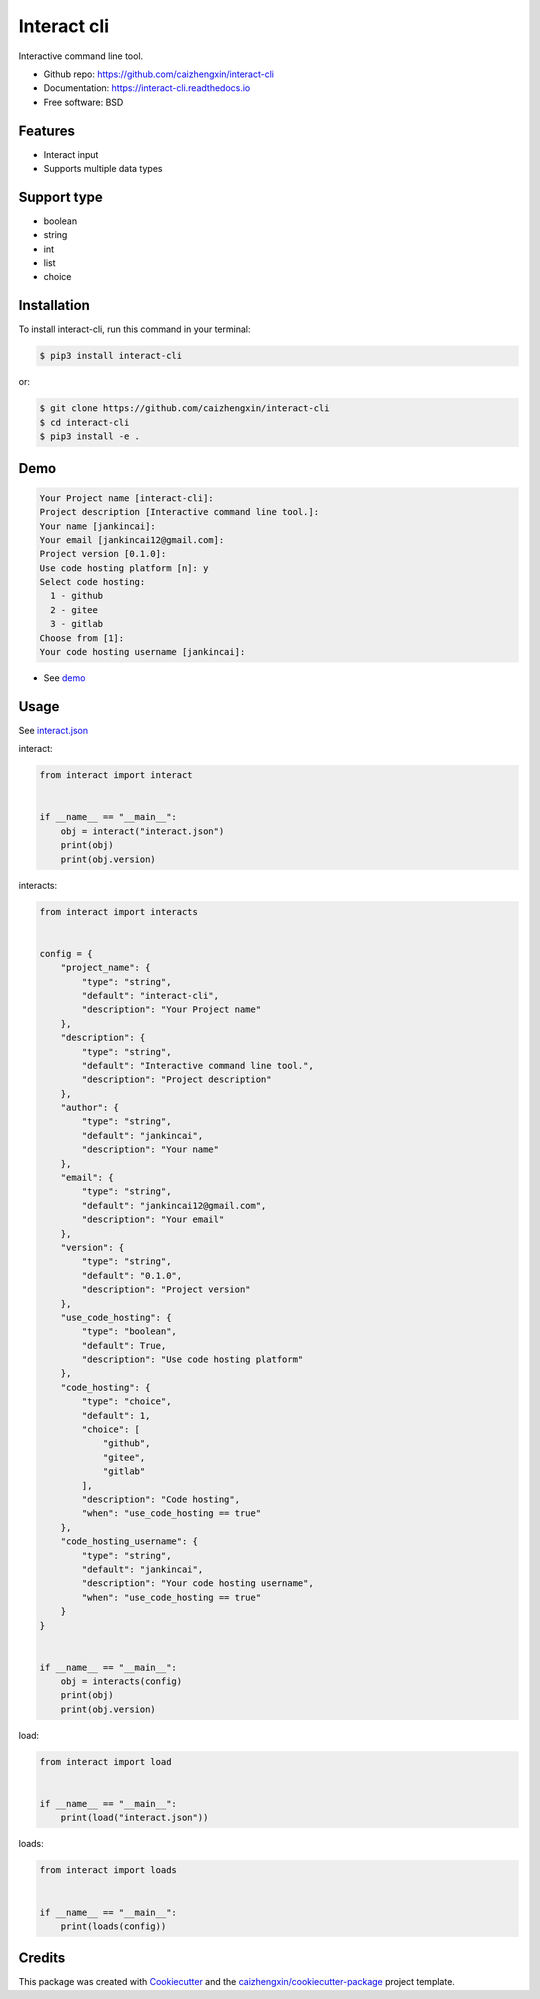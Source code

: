============
Interact cli
============

.. image:: https://img.shields.io/pypi/v/interact-cli.svg
        :target: https://pypi.python.org/pypi/interact-cli

.. image:: https://img.shields.io/pypi/pyversions/interact-cli.svg
        :target: https://pypi/python.org/pypi/interact-cli

.. image:: https://img.shields.io/pypi/dm/interact-cli.svg
        :target: https://pypi/python.org/pypi/interact-cli

.. image:: https://api.travis-ci.com/caizhengxin/interact-cli.svg?branch=master
        :target: https://travis-ci.org/caizhengxin/interact-cli/?branch=master

.. image:: https://readthedocs.org/projects/interact-cli/badge/?version=latest
        :target: https://interact-cli.readthedocs.io/en/latest/?badge=latest
        :alt: Documentation Status

.. image:: https://img.shields.io/github/languages/code-size/caizhengxin/interact-cli
        :target: https://github.com/caizhengxin/interact-cli

.. image:: https://img.shields.io/pypi/l/interact-cli
        :target: https://github.com/caizhengxin/interact-cli/blob/master/LICENSE

Interactive command line tool.

* Github repo: https://github.com/caizhengxin/interact-cli
* Documentation: https://interact-cli.readthedocs.io
* Free software: BSD

Features
--------

* Interact input
* Supports multiple data types

Support type
------------

* boolean
* string
* int
* list
* choice

Installation
------------

To install interact-cli, run this command in your terminal:

.. code-block:: console

    $ pip3 install interact-cli

or:

.. code-block:: console

    $ git clone https://github.com/caizhengxin/interact-cli
    $ cd interact-cli
    $ pip3 install -e .

Demo
----

.. code-block:: console

    Your Project name [interact-cli]:
    Project description [Interactive command line tool.]:
    Your name [jankincai]:
    Your email [jankincai12@gmail.com]:
    Project version [0.1.0]:
    Use code hosting platform [n]: y
    Select code hosting:
      1 - github
      2 - gitee
      3 - gitlab
    Choose from [1]:
    Your code hosting username [jankincai]:


* See demo_

Usage
-----

See interact.json_

interact:

.. code:: python

    from interact import interact


    if __name__ == "__main__":
        obj = interact("interact.json")
        print(obj)
        print(obj.version)

interacts:

.. code:: python

    from interact import interacts


    config = {
        "project_name": {
            "type": "string",
            "default": "interact-cli",
            "description": "Your Project name"
        },
        "description": {
            "type": "string",
            "default": "Interactive command line tool.",
            "description": "Project description"
        },
        "author": {
            "type": "string",
            "default": "jankincai",
            "description": "Your name"
        },
        "email": {
            "type": "string",
            "default": "jankincai12@gmail.com",
            "description": "Your email"
        },
        "version": {
            "type": "string",
            "default": "0.1.0",
            "description": "Project version"
        },
        "use_code_hosting": {
            "type": "boolean",
            "default": True,
            "description": "Use code hosting platform"
        },
        "code_hosting": {
            "type": "choice",
            "default": 1,
            "choice": [
                "github",
                "gitee",
                "gitlab"
            ],
            "description": "Code hosting",
            "when": "use_code_hosting == true"
        },
        "code_hosting_username": {
            "type": "string",
            "default": "jankincai",
            "description": "Your code hosting username",
            "when": "use_code_hosting == true"
        }
    }


    if __name__ == "__main__":
        obj = interacts(config)
        print(obj)
        print(obj.version)

load:

.. code:: python

    from interact import load


    if __name__ == "__main__":
        print(load("interact.json"))


loads:

.. code:: python

    from interact import loads


    if __name__ == "__main__":
        print(loads(config))

Credits
-------

This package was created with Cookiecutter_ and the `caizhengxin/cookiecutter-package`_ project template.


.. _Cookiecutter: https://github.com/audreyr/cookiecutter
.. _`caizhengxin/cookiecutter-package`: https://github.com/caizhengxin/cookiecutter-package
.. _demo: ./demo
.. _interact.json: ./demo/interact.json
